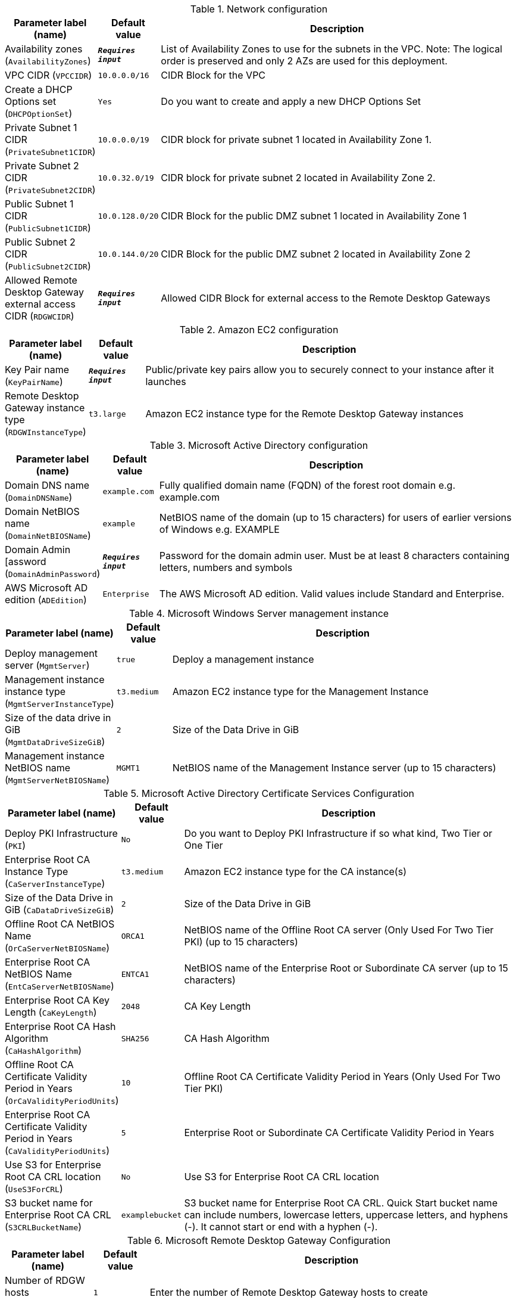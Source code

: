 
.Network configuration
[width="100%",cols="16%,11%,73%",options="header",]
|===
|Parameter label (name) |Default value|Description|Availability zones
(`AvailabilityZones`)|`**__Requires input__**`|List of Availability Zones to use for the subnets in the VPC. Note: The logical order is preserved and only 2 AZs are used for this deployment.|VPC CIDR
(`VPCCIDR`)|`10.0.0.0/16`|CIDR Block for the VPC|Create a DHCP Options set
(`DHCPOptionSet`)|`Yes`|Do you want to create and apply a new DHCP Options Set|Private Subnet 1 CIDR
(`PrivateSubnet1CIDR`)|`10.0.0.0/19`|CIDR block for private subnet 1 located in Availability Zone 1.|Private Subnet 2 CIDR
(`PrivateSubnet2CIDR`)|`10.0.32.0/19`|CIDR block for private subnet 2 located in Availability Zone 2.|Public Subnet 1 CIDR
(`PublicSubnet1CIDR`)|`10.0.128.0/20`|CIDR Block for the public DMZ subnet 1 located in Availability Zone 1|Public Subnet 2 CIDR
(`PublicSubnet2CIDR`)|`10.0.144.0/20`|CIDR Block for the public DMZ subnet 2 located in Availability Zone 2|Allowed Remote Desktop Gateway external access CIDR
(`RDGWCIDR`)|`**__Requires input__**`|Allowed CIDR Block for external access to the Remote Desktop Gateways
|===
.Amazon EC2 configuration
[width="100%",cols="16%,11%,73%",options="header",]
|===
|Parameter label (name) |Default value|Description|Key Pair name
(`KeyPairName`)|`**__Requires input__**`|Public/private key pairs allow you to securely connect to your instance after it launches|Remote Desktop Gateway instance type
(`RDGWInstanceType`)|`t3.large`|Amazon EC2 instance type for the Remote Desktop Gateway instances
|===
.Microsoft Active Directory configuration
[width="100%",cols="16%,11%,73%",options="header",]
|===
|Parameter label (name) |Default value|Description|Domain DNS name
(`DomainDNSName`)|`example.com`|Fully qualified domain name (FQDN) of the forest root domain e.g. example.com|Domain NetBIOS name
(`DomainNetBIOSName`)|`example`|NetBIOS name of the domain (up to 15 characters) for users of earlier versions of Windows e.g. EXAMPLE|Domain Admin [assword
(`DomainAdminPassword`)|`**__Requires input__**`|Password for the domain admin user. Must be at least 8 characters containing letters, numbers and symbols|AWS Microsoft AD edition
(`ADEdition`)|`Enterprise`|The AWS Microsoft AD edition. Valid values include Standard and Enterprise.
|===
.Microsoft Windows Server management instance
[width="100%",cols="16%,11%,73%",options="header",]
|===
|Parameter label (name) |Default value|Description|Deploy management server
(`MgmtServer`)|`true`|Deploy a management instance|Management instance instance type
(`MgmtServerInstanceType`)|`t3.medium`|Amazon EC2 instance type for the Management Instance|Size of the data drive in GiB
(`MgmtDataDriveSizeGiB`)|`2`|Size of the Data Drive in GiB|Management instance NetBIOS name
(`MgmtServerNetBIOSName`)|`MGMT1`|NetBIOS name of the Management Instance server (up to 15 characters)
|===
.Microsoft Active Directory Certificate Services Configuration
[width="100%",cols="16%,11%,73%",options="header",]
|===
|Parameter label (name) |Default value|Description|Deploy PKI Infrastructure
(`PKI`)|`No`|Do you want to Deploy PKI Infrastructure if so what kind, Two Tier or One Tier|Enterprise Root CA Instance Type
(`CaServerInstanceType`)|`t3.medium`|Amazon EC2 instance type for the CA instance(s)|Size of the Data Drive in GiB
(`CaDataDriveSizeGiB`)|`2`|Size of the Data Drive in GiB|Offline Root CA NetBIOS Name
(`OrCaServerNetBIOSName`)|`ORCA1`|NetBIOS name of the Offline Root CA server (Only Used For Two Tier PKI) (up to 15 characters)|Enterprise Root CA NetBIOS Name
(`EntCaServerNetBIOSName`)|`ENTCA1`|NetBIOS name of the Enterprise Root or Subordinate CA server (up to 15 characters)|Enterprise Root CA Key Length
(`CaKeyLength`)|`2048`|CA Key Length|Enterprise Root CA Hash Algorithm
(`CaHashAlgorithm`)|`SHA256`|CA Hash Algorithm|Offline Root CA Certificate Validity Period in Years
(`OrCaValidityPeriodUnits`)|`10`|Offline Root CA Certificate Validity Period in Years (Only Used For Two Tier PKI)|Enterprise Root CA Certificate Validity Period in Years
(`CaValidityPeriodUnits`)|`5`|Enterprise Root or Subordinate CA Certificate Validity Period in Years|Use S3 for Enterprise Root CA CRL location
(`UseS3ForCRL`)|`No`|Use S3 for Enterprise Root CA CRL location|S3 bucket name for Enterprise Root CA CRL
(`S3CRLBucketName`)|`examplebucket`|S3 bucket name for Enterprise Root CA CRL. Quick Start bucket name can include numbers, lowercase letters, uppercase letters, and hyphens (-). It cannot start or end with a hyphen (-).
|===
.Microsoft Remote Desktop Gateway Configuration
[width="100%",cols="16%,11%,73%",options="header",]
|===
|Parameter label (name) |Default value|Description|Number of RDGW hosts
(`NumberOfRDGWHosts`)|`1`|Enter the number of Remote Desktop Gateway hosts to create
|===
.AWS Quick Start configuration
[width="100%",cols="16%,11%,73%",options="header",]
|===
|Parameter label (name) |Default value|Description|Quick Start S3 bucket name
(`QSS3BucketName`)|`aws-quickstart`|S3 bucket name for the Quick Start assets. Quick Start bucket name can include numbers, lowercase letters, uppercase letters, and hyphens (-). It cannot start or end with a hyphen (-).|Quick Start S3 bucket region
(`QSS3BucketRegion`)|`us-east-1`|The AWS Region where the Quick Start S3 bucket (QSS3BucketName) is hosted. When using your own bucket, you must specify this value.|Quick Start S3 key prefix
(`QSS3KeyPrefix`)|`quickstart-microsoft-activedirectory/`|S3 key prefix for the Quick Start assets. Quick Start key prefix can include numbers, lowercase letters, uppercase letters, hyphens (-), and forward slash (/).
|===